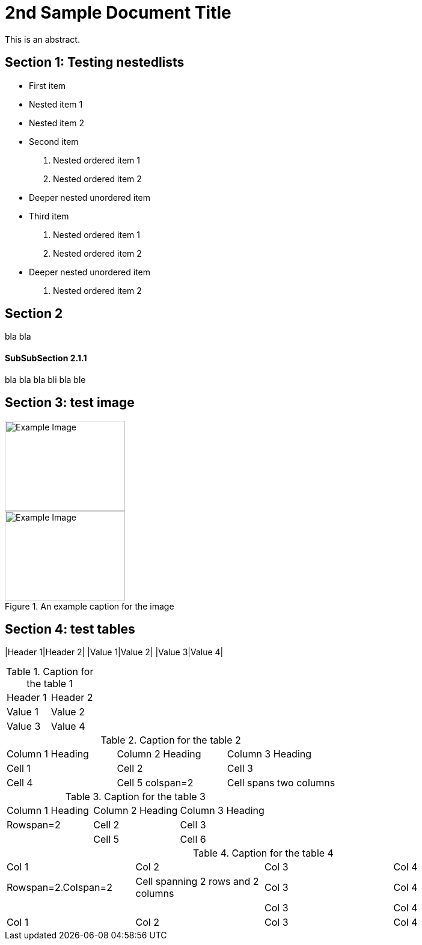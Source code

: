 = 2nd Sample Document Title

This is an abstract.

== Section 1: Testing nestedlists

* First item
  * Nested item 1
  * Nested item 2
* Second item
  1. Nested ordered item 1
  2. Nested ordered item 2
    * Deeper nested unordered item
* Third item
  1. Nested ordered item 1
  2. Nested ordered item 2
    * Deeper nested unordered item
  3. Nested ordered item 2

== Section 2

bla bla

==== SubSubSection 2.1.1

bla bla bla
bli bla ble

== Section 3: test image

image::images/example1.png[Example Image, width=200, height=150, align=center]

.An example caption for the image
image::images/example2.png[Example Image, width=200, height=150, align=center]

== Section 4: test tables

|Header 1|Header 2|
|Value 1|Value 2|
|Value 3|Value 4|

.Caption for the table 1
|===
|Header 1 |Header 2
|Value 1  |Value 2
|Value 3  |Value 4
|===

.Caption for the table 2
|=== 
|Column 1 Heading |Column 2 Heading |Column 3 Heading
|Cell 1 |Cell 2 |Cell 3
|Cell 4 |Cell 5 colspan=2|Cell spans two columns
|===

.Caption for the table 3
|===
|Column 1 Heading |Column 2 Heading |Column 3 Heading
|Rowspan=2 |Cell 2 |Cell 3
| |Cell 5 |Cell 6
|===

.Caption for the table 4
|===
|Col 1 |Col 2 |Col 3 |Col 4
|Rowspan=2.Colspan=2|Cell spanning 2 rows and 2 columns |Col 3 |Col 4
|   |   |Col 3 |Col 4
|Col 1 |Col 2 |Col 3 |Col 4
|===